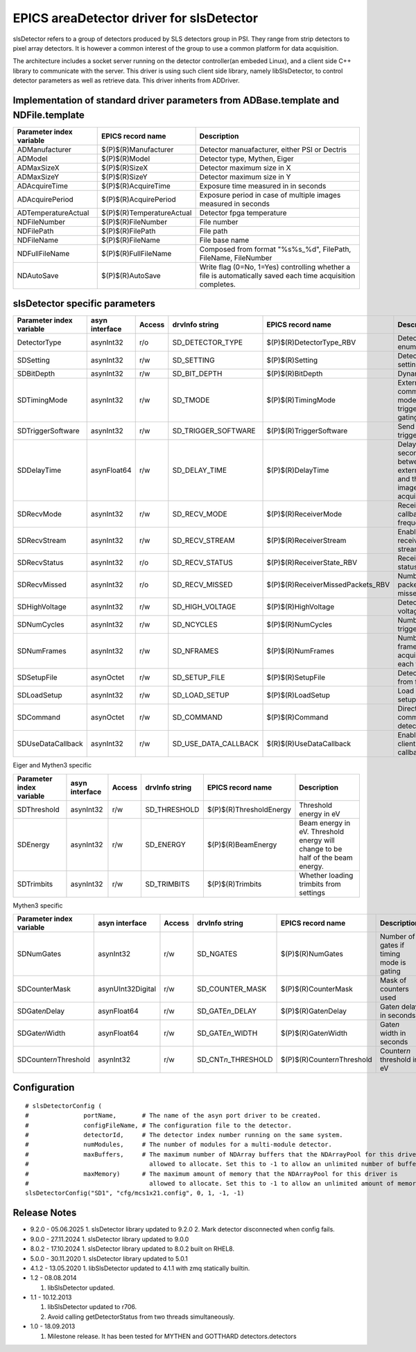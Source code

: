 EPICS areaDetector driver for slsDetector
=========================================

slsDetector refers to a group of detectors produced by SLS detectors group in PSI. 
They range from strip detectors to pixel array detectors. 
It is however a common interest of the group to use a common platform for data acquisition. 

The architecture includes a socket server running on the detector controller(an embeded Linux), 
and a client side C++ library to communicate with the server. This driver is using such client side library, namely libSlsDetector, to control detector parameters as well as retrieve data. This driver inherits from ADDriver.


Implementation of standard driver parameters from ADBase.template and NDFile.template
-------------------------------------------------------------------------------------

========================  =========================   ============
Parameter index variable  EPICS record name           Description
========================  =========================   ============
ADManufacturer            $(P)$(R)Manufacturer        Detector manuafacturer, either PSI or Dectris
ADModel                   $(P)$(R)Model               Detector type, Mythen, Eiger
ADMaxSizeX                $(P)$(R)SizeX               Detector maximum size in X
ADMaxSizeY                $(P)$(R)SizeY               Detector maximum size in Y
ADAcquireTime             $(P)$(R)AcquireTime         Exposure time measured in in seconds
ADAcquirePeriod           $(P)$(R)AcquirePeriod       Exposure period in case of multiple images measured in seconds
ADTemperatureActual       $(P)$(R)TemperatureActual   Detector fpga temperature
NDFileNumber              $(P)$(R)FileNumber          File number
NDFilePath                $(P)$(R)FilePath            File path
NDFileName                $(P)$(R)FileName            File base name
NDFullFileName            $(P)$(R)FullFileName        Composed from format "%s%s_%d", FilePath, FileName, FileNumber
NDAutoSave                $(P)$(R)AutoSave            Write flag (0=No, 1=Yes) controlling whether a file is automatically saved each time acquisition completes.
========================  =========================   ============

slsDetector specific parameters
-------------------------------

========================  ============== ====== ====================  =================================  ============
Parameter index variable  asyn interface Access drvInfo string        EPICS record name                  Description
========================  ============== ====== ====================  =================================  ============
DetectorType              asynInt32      r/o    SD_DETECTOR_TYPE      $(P)$(R)DetectorType_RBV           Detector type enum
SDSetting                 asynInt32      r/w    SD_SETTING            $(P)$(R)Setting                    Detector settings
SDBitDepth                asynInt32      r/w    SD_BIT_DEPTH          $(P)$(R)BitDepth                   Dynamic range
SDTimingMode              asynInt32      r/w    SD_TMODE              $(P)$(R)TimingMode                 External signal communication mode, triggering, gating
SDTriggerSoftware         asynInt32      r/w    SD_TRIGGER_SOFTWARE   $(P)$(R)TriggerSoftware            Send software trigger
SDDelayTime               asynFloat64    r/w    SD_DELAY_TIME         $(P)$(R)DelayTime                  Delay in seconds between external trigger and the start of image acquisition
SDRecvMode                asynInt32      r/w    SD_RECV_MODE          $(P)$(R)ReceiverMode               Receiver data callback frequency
SDRecvStream              asynInt32      r/w    SD_RECV_STREAM        $(P)$(R)ReceiverStream             Enable/disable receiver stream
SDRecvStatus              asynInt32      r/o    SD_RECV_STATUS        $(P)$(R)ReceiverState_RBV          Receiver status
SDRecvMissed              asynInt32      r/o    SD_RECV_MISSED        $(P)$(R)ReceiverMissedPackets_RBV  Number of packets missed
SDHighVoltage             asynInt32      r/w    SD_HIGH_VOLTAGE       $(P)$(R)HighVoltage                Detector high voltage
SDNumCycles               asynInt32      r/w    SD_NCYCLES            $(P)$(R)NumCycles                  Number of triggeres
SDNumFrames               asynInt32      r/w    SD_NFRAMES            $(P)$(R)NumFrames                  Number of frames to acquire for each trigger
SDSetupFile               asynOctet      r/w    SD_SETUP_FILE         $(P)$(R)SetupFile                  Detector setup from file
SDLoadSetup               asynInt32      r/w    SD_LOAD_SETUP         $(P)$(R)LoadSetup                  Load detector setup from file
SDCommand                 asynOctet      r/w    SD_COMMAND            $(P)$(R)Command                    Direct command to detector
SDUseDataCallback         asynInt32      r/w    SD_USE_DATA_CALLBACK  $(R)$(R)UseDataCallback            Enable disable client data callback
========================  ============== ====== ====================  =================================  ============

Eiger and Mythen3 specific

========================  ============== ====== ===================  =======================   ============
Parameter index variable  asyn interface Access drvInfo string       EPICS record name         Description
========================  ============== ====== ===================  =======================   ============
SDThreshold               asynInt32      r/w    SD_THRESHOLD         $(P)$(R)ThresholdEnergy   Threshold energy in eV
SDEnergy                  asynInt32      r/w    SD_ENERGY            $(P)$(R)BeamEnergy        Beam energy in eV. Threshold energy will change to be half of the beam energy.
SDTrimbits                asynInt32      r/w    SD_TRIMBITS          $(P)$(R)Trimbits          Whether loading trimbits from settings
========================  ============== ====== ===================  =======================   ============

Mythen3 specific

=========================  ================= ====== =======================  ===============================  ============
Parameter index variable   asyn interface    Access drvInfo string           EPICS record name                Description
=========================  ================= ====== =======================  ===============================  ============
SDNumGates                 asynInt32         r/w    SD_NGATES                $(P)$(R)NumGates                 Number of gates if timing mode is gating
SDCounterMask              asynUInt32Digital r/w    SD_COUNTER_MASK          $(P)$(R)CounterMask              Mask of counters used
SDGate\ *n*\ Delay         asynFloat64       r/w    SD_GATE\ *n*\ _DELAY     $(P)$(R)Gate\ *n*\ Delay         Gate\ *n* delay in seconds
SDGate\ *n*\ Width         asynFloat64       r/w    SD_GATE\ *n*\ _WIDTH     $(P)$(R)Gate\ *n*\ Width         Gate\ *n* width in seconds
SDCounter\ *n*\ Threshold  asynInt32         r/w    SD_CNT\ *n*\ _THRESHOLD  $(P)$(R)Counter\ *n*\ Threshold  Counter\ *n* threshold in eV
=========================  ================= ====== =======================  ===============================  ============


Configuration
-------------

::

    # slsDetectorConfig (
    #               portName,       # The name of the asyn port driver to be created.
    #               configFileName, # The configuration file to the detector.
    #               detectorId,     # The detector index number running on the same system.
    #               numModules,     # The number of modules for a multi-module detector.
    #               maxBuffers,     # The maximum number of NDArray buffers that the NDArrayPool for this driver is 
    #                                 allowed to allocate. Set this to -1 to allow an unlimited number of buffers.
    #               maxMemory)      # The maximum amount of memory that the NDArrayPool for this driver is 
    #                                 allowed to allocate. Set this to -1 to allow an unlimited amount of memory.
    slsDetectorConfig("SD1", "cfg/mcs1x21.config", 0, 1, -1, -1)


Release Notes
-------------
* 9.2.0 - 05.06.2025
  1. slsDetector library updated to 9.2.0
  2. Mark detector disconnected when config fails.

* 9.0.0 - 27.11.2024
  1. slsDetector library updated to 9.0.0

* 8.0.2 - 17.10.2024
  1. slsDetector library updated to 8.0.2 built on RHEL8.

* 5.0.0 - 30.11.2020
  1. slsDetector library updated to 5.0.1

* 4.1.2 - 13.05.2020
  1. libSlsDetector updated to 4.1.1 with zmq statically builtin.

* 1.2 - 08.08.2014
  
  1. libSlsDetector updated.

* 1.1 - 10.12.2013

  1. libSlsDetector updated to r706.
  2. Avoid calling getDetectorStatus from two threads simultaneously.

* 1.0 - 18.09.2013

  1. Milestone release. It has been tested for MYTHEN and GOTTHARD detectors.detectors
